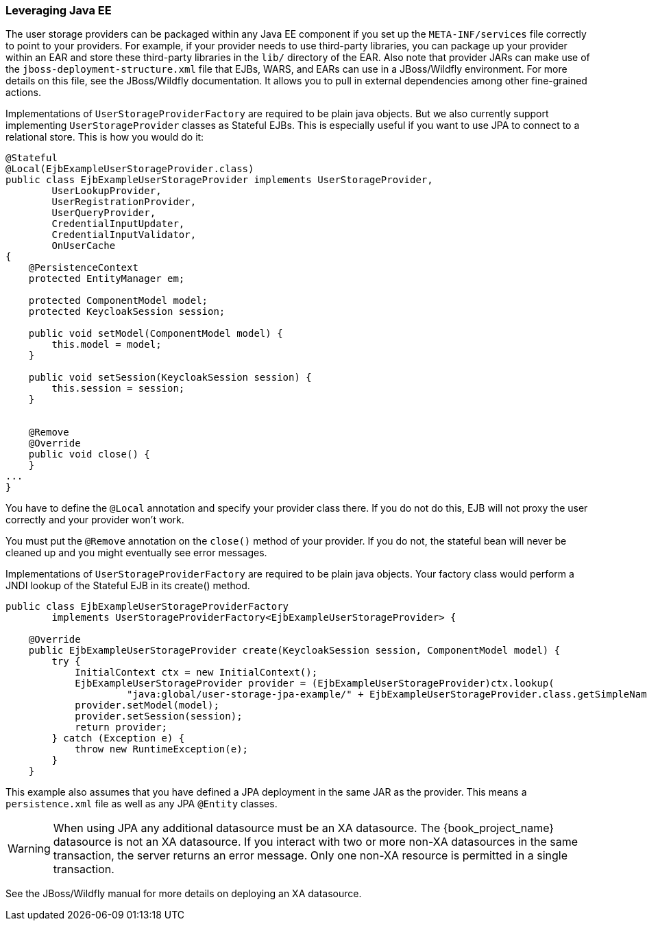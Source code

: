 
=== Leveraging Java EE

The user storage providers can be packaged within any Java EE component if you set up the `META-INF/services`
file correctly to point to your providers. For example, if your provider needs to use third-party libraries, you
can package up your provider within an EAR and store these third-party libraries in the `lib/` directory of the EAR.
Also note that provider JARs can make use of the `jboss-deployment-structure.xml` file that EJBs, WARS, and EARs
can use in a JBoss/Wildfly environment. For more details on this file, see the JBoss/Wildfly documentation. It
allows you to pull in external dependencies among other fine-grained actions.

Implementations of `UserStorageProviderFactory` are required to be plain java objects. But we also currently support
implementing `UserStorageProvider` classes as Stateful EJBs. This is especially useful if you want to use JPA
to connect to a relational store. This is how you would do it:

[source,java]
----
@Stateful
@Local(EjbExampleUserStorageProvider.class)
public class EjbExampleUserStorageProvider implements UserStorageProvider,
        UserLookupProvider,
        UserRegistrationProvider,
        UserQueryProvider,
        CredentialInputUpdater,
        CredentialInputValidator,
        OnUserCache
{
    @PersistenceContext
    protected EntityManager em;

    protected ComponentModel model;
    protected KeycloakSession session;

    public void setModel(ComponentModel model) {
        this.model = model;
    }

    public void setSession(KeycloakSession session) {
        this.session = session;
    }


    @Remove
    @Override
    public void close() {
    }
...
}
----

You have to define the `@Local` annotation and specify your provider class there. If you do not do this, EJB will
not proxy the user correctly and your provider won't work.

You must put the `@Remove` annotation on the `close()` method of your provider. If you do not, the stateful bean
will never be cleaned up and you might eventually see error messages.

Implementations of `UserStorageProviderFactory` are required to be plain java objects. Your factory class would
perform a JNDI lookup of the Stateful EJB in its create() method.

[source,java]
----
public class EjbExampleUserStorageProviderFactory
        implements UserStorageProviderFactory<EjbExampleUserStorageProvider> {

    @Override
    public EjbExampleUserStorageProvider create(KeycloakSession session, ComponentModel model) {
        try {
            InitialContext ctx = new InitialContext();
            EjbExampleUserStorageProvider provider = (EjbExampleUserStorageProvider)ctx.lookup(
                     "java:global/user-storage-jpa-example/" + EjbExampleUserStorageProvider.class.getSimpleName());
            provider.setModel(model);
            provider.setSession(session);
            return provider;
        } catch (Exception e) {
            throw new RuntimeException(e);
        }
    }
----

This example also assumes that you have defined a JPA deployment in the same JAR as the provider. This means a `persistence.xml`
file as well as any JPA `@Entity` classes.

WARNING: When using JPA any additional datasource must be an XA datasource. The {book_project_name} datasource
         is not an XA datasource. If you interact with two or more non-XA datasources in the same transaction, the server returns
         an error message. Only one non-XA resource is permitted in a single transaction.

See the JBoss/Wildfly manual for more details on deploying an XA datasource.

